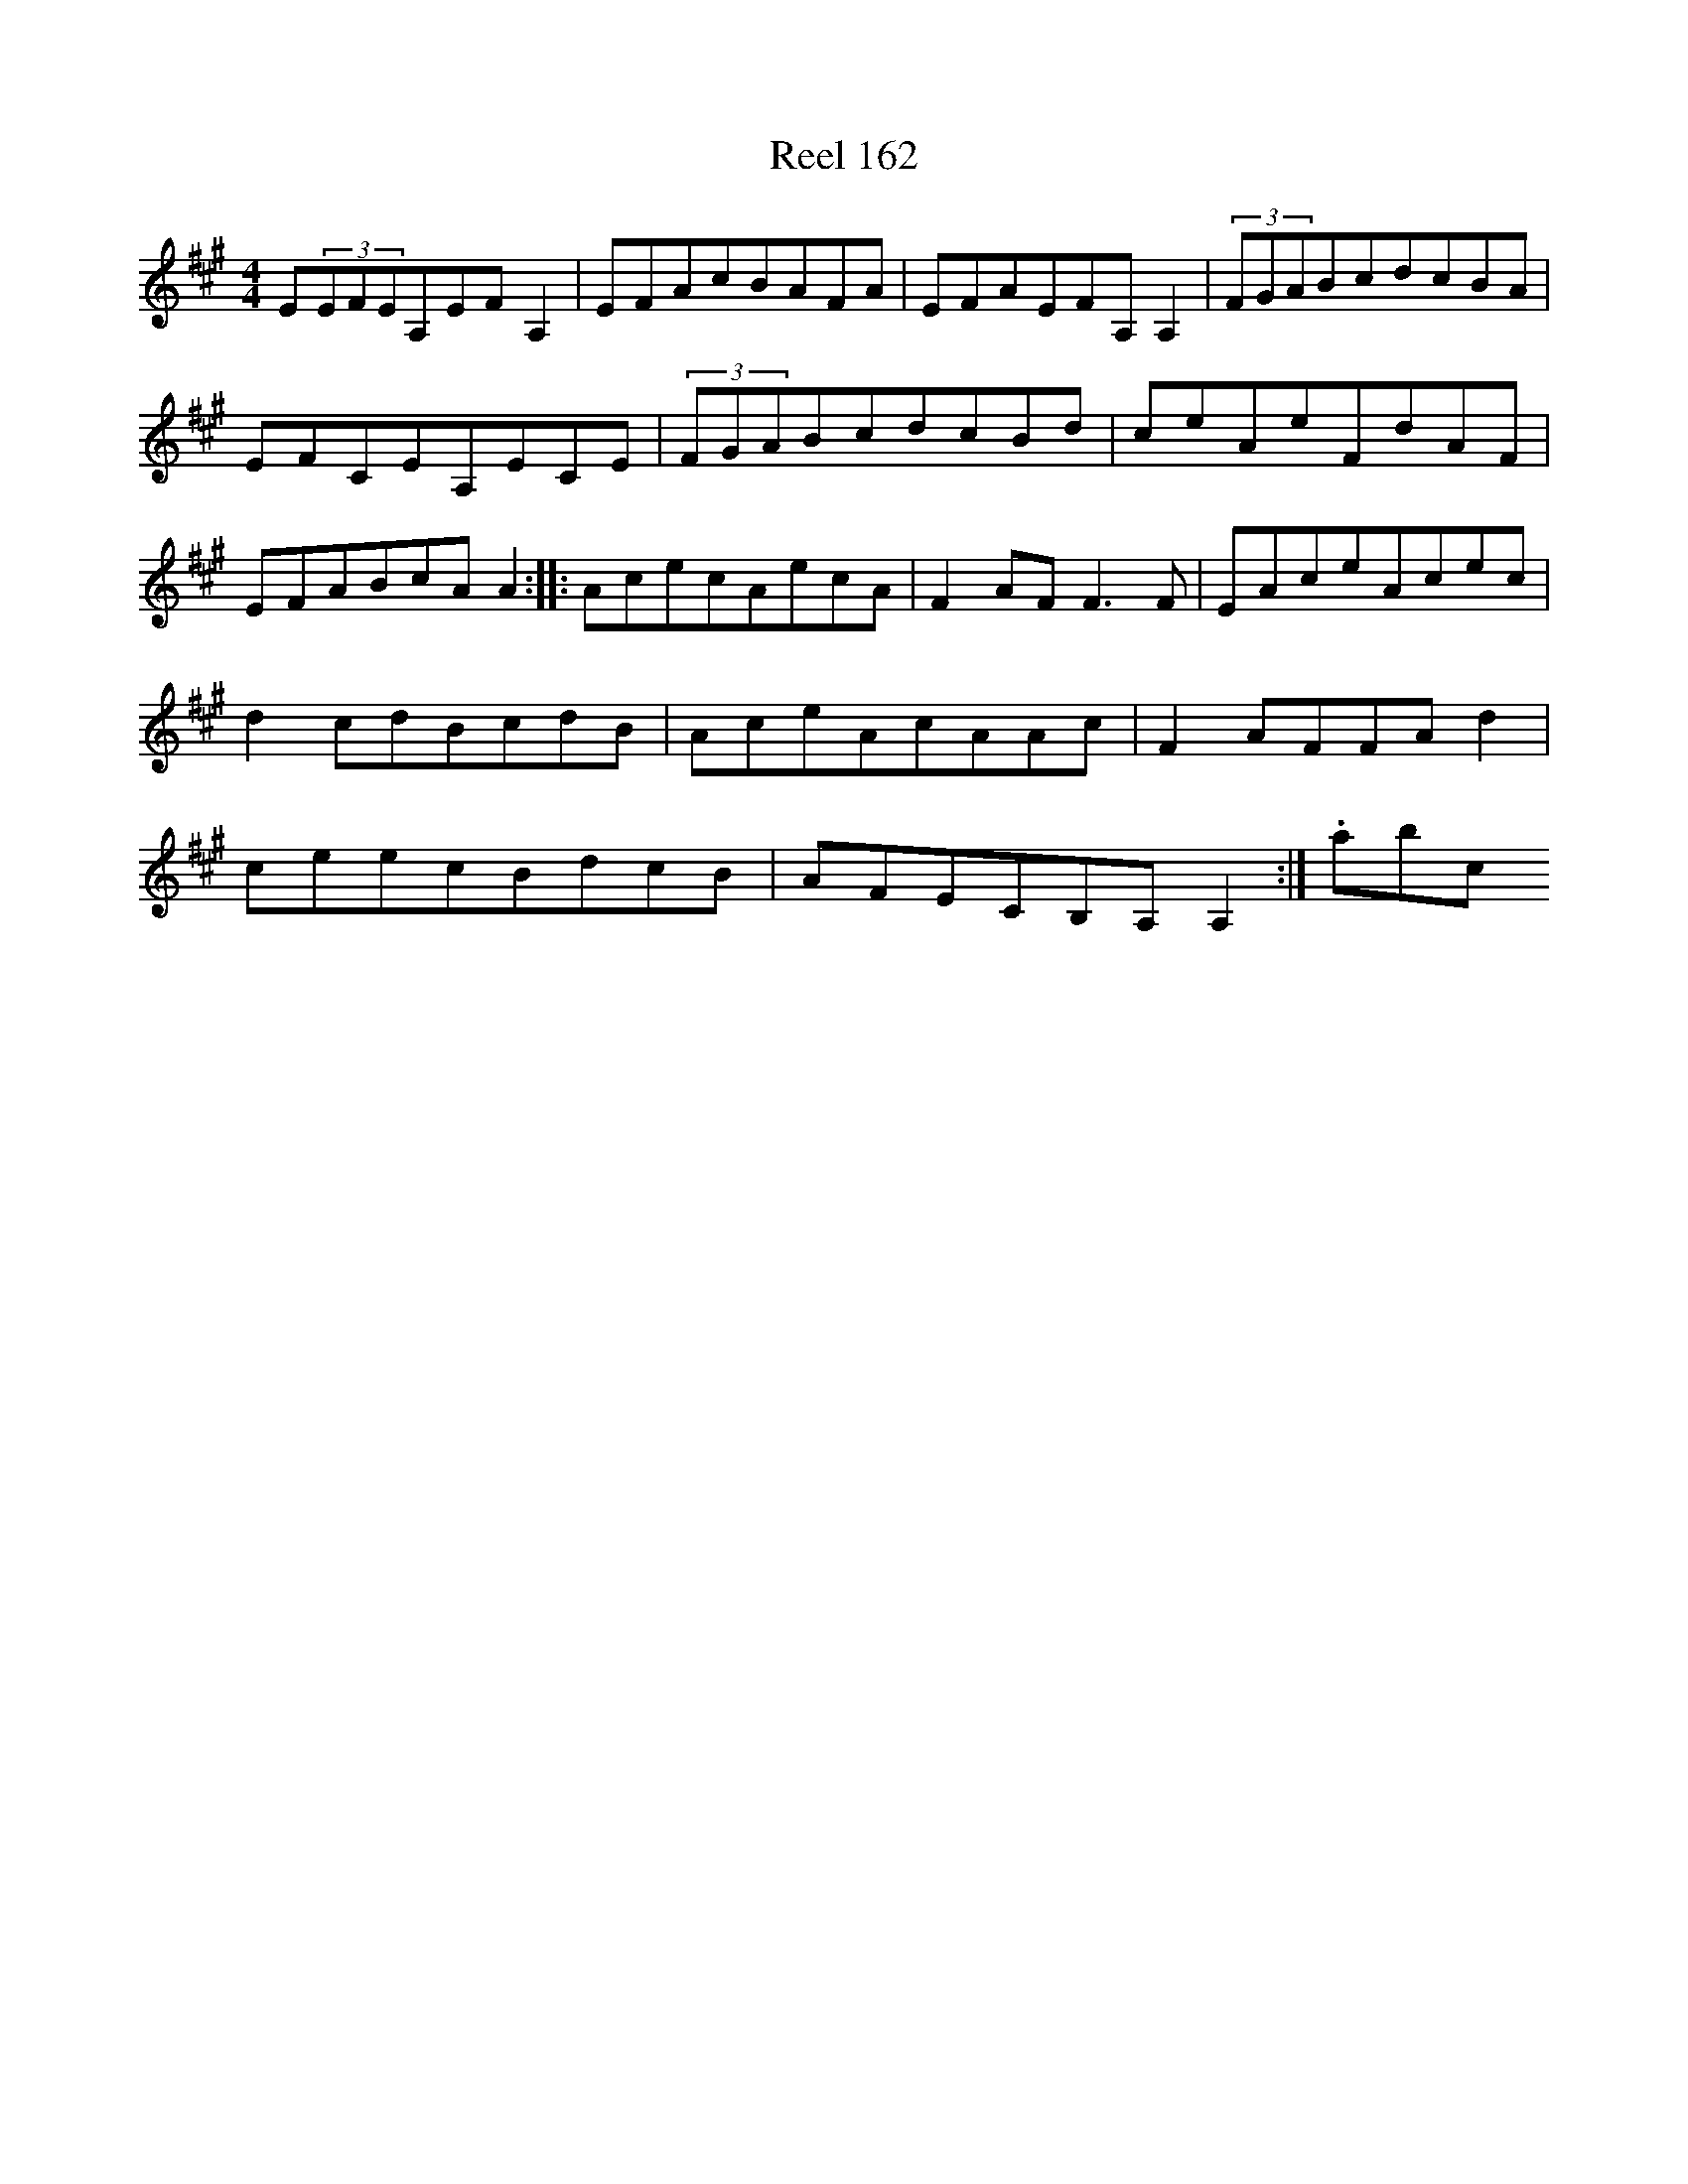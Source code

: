 X:162
T:Reel 162
L:1/8
M: 4/4
K: A Major
E(3EFEA,EFA,2|EFAcBAFA|EFAEFA,A,2|(3FGABcdcBA|EFCEA,ECE|(3FGABcdcBd|ceAeFdAF|EFABcAA2:||:AcecAecA|F2AFF3F|EAceAcec|d2cdBcdB|AceAcAAc|F2AFFAd2|ceecBdcB|AFECB,A,A,2:|.abc